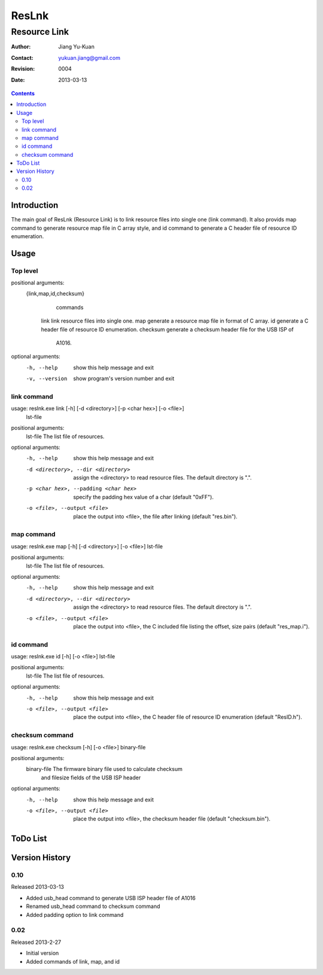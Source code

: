 ======
ResLnk
======
-------------
Resource Link
-------------

:Author: Jiang Yu-Kuan
:Contact: yukuan.jiang@gmail.com
:Revision: 0004
:Date: 2013-03-13

.. contents::


Introduction
============
The main goal of ResLnk (Resource Link) is to link resource files into single
one (link command).  It also provids map command to generate resource map file
in C array style, and id command to generate a C header file of resource ID
enumeration.

Usage
=====
Top level
---------
positional arguments:
  {link,map,id,checksum}
                        commands
    link                link resource files into single one.
    map                 generate a resource map file in format of C array.
    id                  generate a C header file of resource ID enumeration.
    checksum            generate a checksum header file for the USB ISP of
                        A1016.

optional arguments:
  -h, --help            show this help message and exit
  -v, --version         show program's version number and exit

link command
------------
usage: reslnk.exe link [-h] [-d <directory>] [-p <char hex>] [-o <file>]
                       lst-file

positional arguments:
  lst-file              The list file of resources.

optional arguments:
  -h, --help            show this help message and exit
  -d <directory>, --dir <directory>
                        assign the <directory> to read resource files. The
                        default directory is ".".
  -p <char hex>, --padding <char hex>
                        specify the padding hex value of a char (default
                        "0xFF").
  -o <file>, --output <file>
                        place the output into <file>, the file after linking
                        (default "res.bin").

map command
-----------
usage: reslnk.exe map [-h] [-d <directory>] [-o <file>] lst-file

positional arguments:
  lst-file              The list file of resources.

optional arguments:
  -h, --help            show this help message and exit
  -d <directory>, --dir <directory>
                        assign the <directory> to read resource files. The
                        default directory is ".".
  -o <file>, --output <file>
                        place the output into <file>, the C included file
                        listing the offset, size pairs (default "res_map.i").

id command
----------
usage: reslnk.exe id [-h] [-o <file>] lst-file

positional arguments:
  lst-file              The list file of resources.

optional arguments:
  -h, --help            show this help message and exit
  -o <file>, --output <file>
                        place the output into <file>, the C header file of
                        resource ID enumeration (default "ResID.h").

checksum command
----------------
usage: reslnk.exe checksum [-h] [-o <file>] binary-file

positional arguments:
  binary-file           The firmware binary file used to calculate checksum
                        and filesize fields of the USB ISP header

optional arguments:
  -h, --help            show this help message and exit
  -o <file>, --output <file>
                        place the output into <file>, the checksum header file
                        (default "checksum.bin").

ToDo List
=========


Version History
===============
0.10
----
Released 2013-03-13

* Added usb_head command to generate USB ISP header file of A1016
* Renamed usb_head command to checksum command
* Added padding option to link command

0.02
----
Released 2013-2-27

* Initial version
* Added commands of link, map, and id

